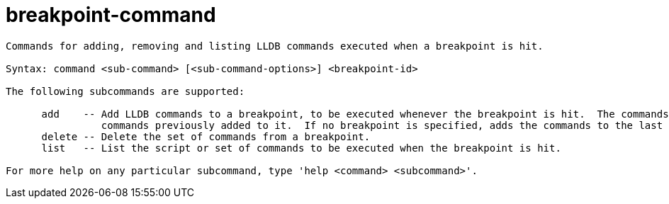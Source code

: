 = breakpoint-command

----
Commands for adding, removing and listing LLDB commands executed when a breakpoint is hit.

Syntax: command <sub-command> [<sub-command-options>] <breakpoint-id>

The following subcommands are supported:

      add    -- Add LLDB commands to a breakpoint, to be executed whenever the breakpoint is hit.  The commands added to the breakpoint replace any
                commands previously added to it.  If no breakpoint is specified, adds the commands to the last created breakpoint.
      delete -- Delete the set of commands from a breakpoint.
      list   -- List the script or set of commands to be executed when the breakpoint is hit.

For more help on any particular subcommand, type 'help <command> <subcommand>'.
----